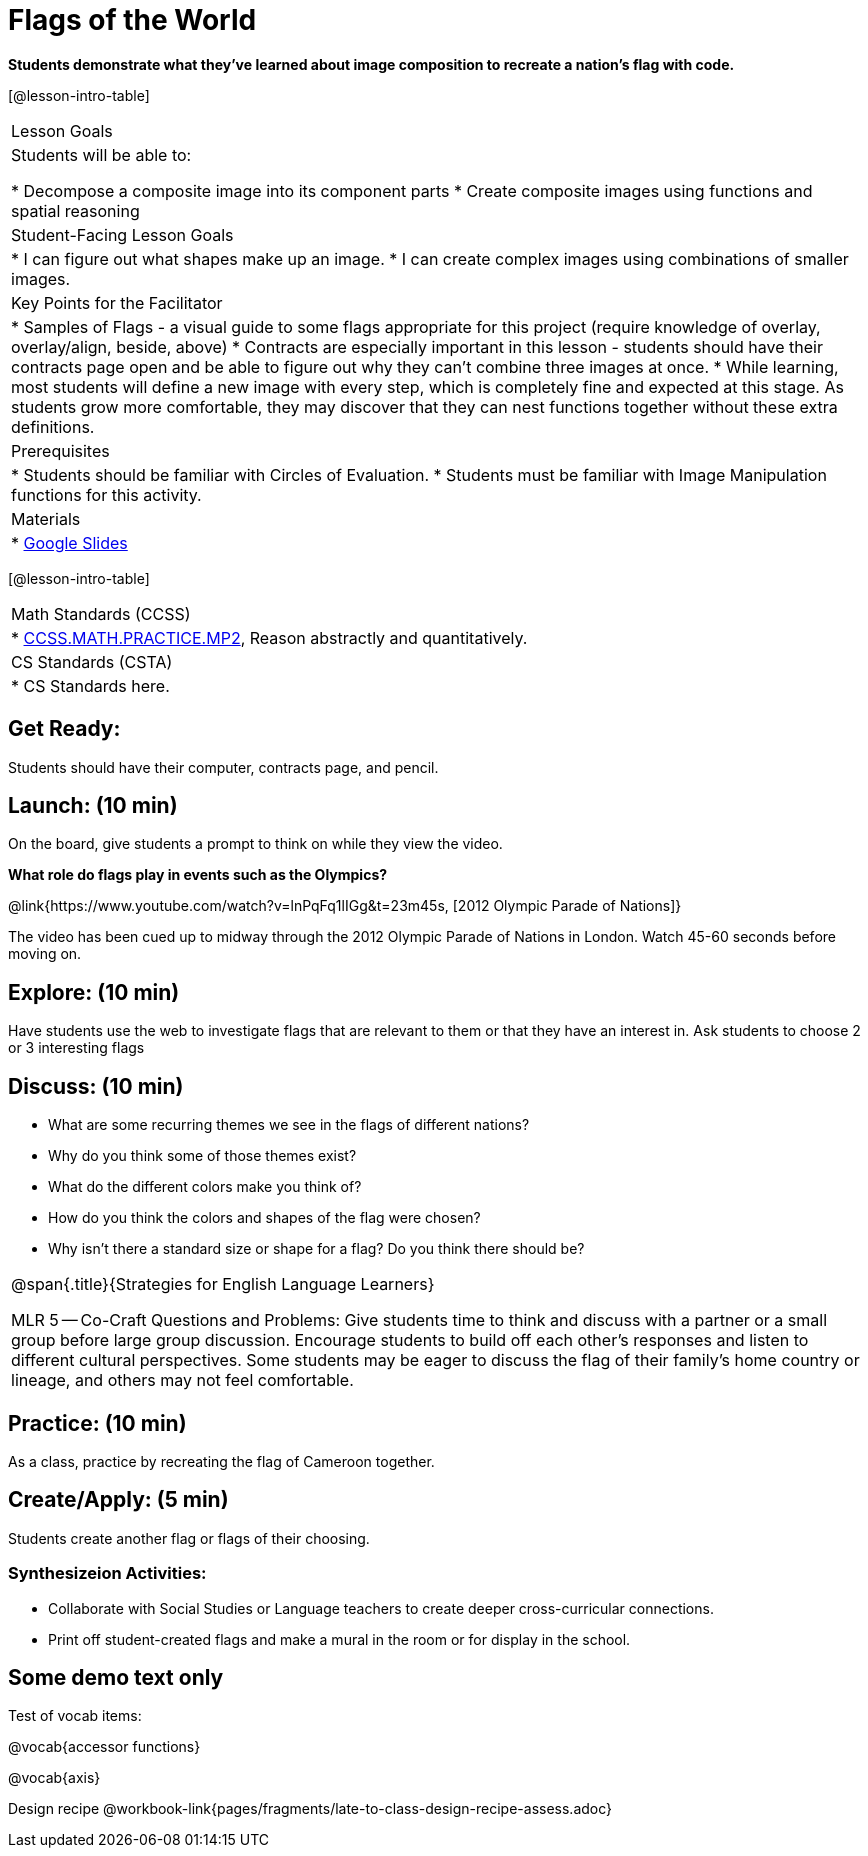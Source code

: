 = Flags of the World

*Students demonstrate what they’ve learned about image composition to recreate a nation’s flag with code.*

[@lesson-intro-table]
|===
|Lesson Goals
|Students will be able to:

* Decompose a composite image into its component parts
* Create composite images using functions and spatial reasoning

|Student-Facing Lesson Goals
|
* I can figure out what shapes make up an image.
* I can create complex images using combinations of smaller images.

|Key Points for the Facilitator
|
* Samples of Flags - a visual guide to some flags appropriate for this project (require knowledge of overlay, overlay/align, beside, above)
* Contracts are especially important in this lesson - students should have their contracts page open and be able to figure out why they can’t combine three images at once.
* While learning, most students will define a new image with every step, which is completely fine and expected at this stage.  As students grow more comfortable, they may discover that they can nest functions together without these extra definitions.

|Prerequisites
|
* Students should be familiar with Circles of Evaluation.
* Students must be familiar with Image Manipulation functions for this activity.

|Materials
|
* https://docs.google.com/presentation/d/1pIlr43pyVVKwHTY1rm07vjWQ8RbmsqzVh2B6NmQotOA/edit?usp=sharing[Google Slides]
|===

[@lesson-intro-table]
|===
|Math Standards (CCSS)
|
* http://www.corestandards.org/Math/Practice/MP2[CCSS.MATH.PRACTICE.MP2],
Reason abstractly and quantitatively.

|CS Standards (CSTA)
|
* CS Standards here.
|===

== Get Ready:

Students should have their computer, contracts page, and pencil.

== Launch: (10 min)

On the board, give students a prompt to think on while they view the video.

*What role do flags play in events such as the Olympics?*

@link{https://www.youtube.com/watch?v=lnPqFq1lIGg&t=23m45s, [2012 Olympic Parade of Nations]}

The video has been cued up to midway through the 2012 Olympic Parade of Nations in London.  Watch 45-60 seconds before moving on.

== Explore: (10 min)

Have students use the web to investigate flags that are relevant to them or that they have an interest in.  Ask students to choose 2 or 3 interesting flags

== Discuss: (10 min)

* What are some recurring themes we see in the flags of different nations?
* Why do you think some of those themes exist?
* What do the different colors make you think of?
* How do you think the colors and shapes of the flag were chosen?
* Why isn’t there a standard size or shape for a flag?  Do you think there should be?

[.strategy-box, cols="1", grid="none", stripes="none"]
|===
|
@span{.title}{Strategies for English Language Learners}

MLR 5 -- Co-Craft Questions and Problems: Give students time to think and discuss with a partner or a small group before large group discussion.  Encourage students to build off each other's responses and listen to different cultural perspectives.  Some students may be eager to discuss the flag of their family's home country or lineage, and others may not feel comfortable.
|===

== Practice: (10 min)

As a class, practice by recreating the flag of Cameroon together.

== Create/Apply: (5 min)

Students create another flag or flags of their choosing.

=== Synthesizeion Activities:

* Collaborate with Social Studies or Language teachers to create deeper cross-curricular connections.

* Print off student-created flags and make a mural in the room or for display in the school.

== Some demo text only

Test of vocab items:

@vocab{accessor functions}

@vocab{axis}

Design recipe
@workbook-link{pages/fragments/late-to-class-design-recipe-assess.adoc}
